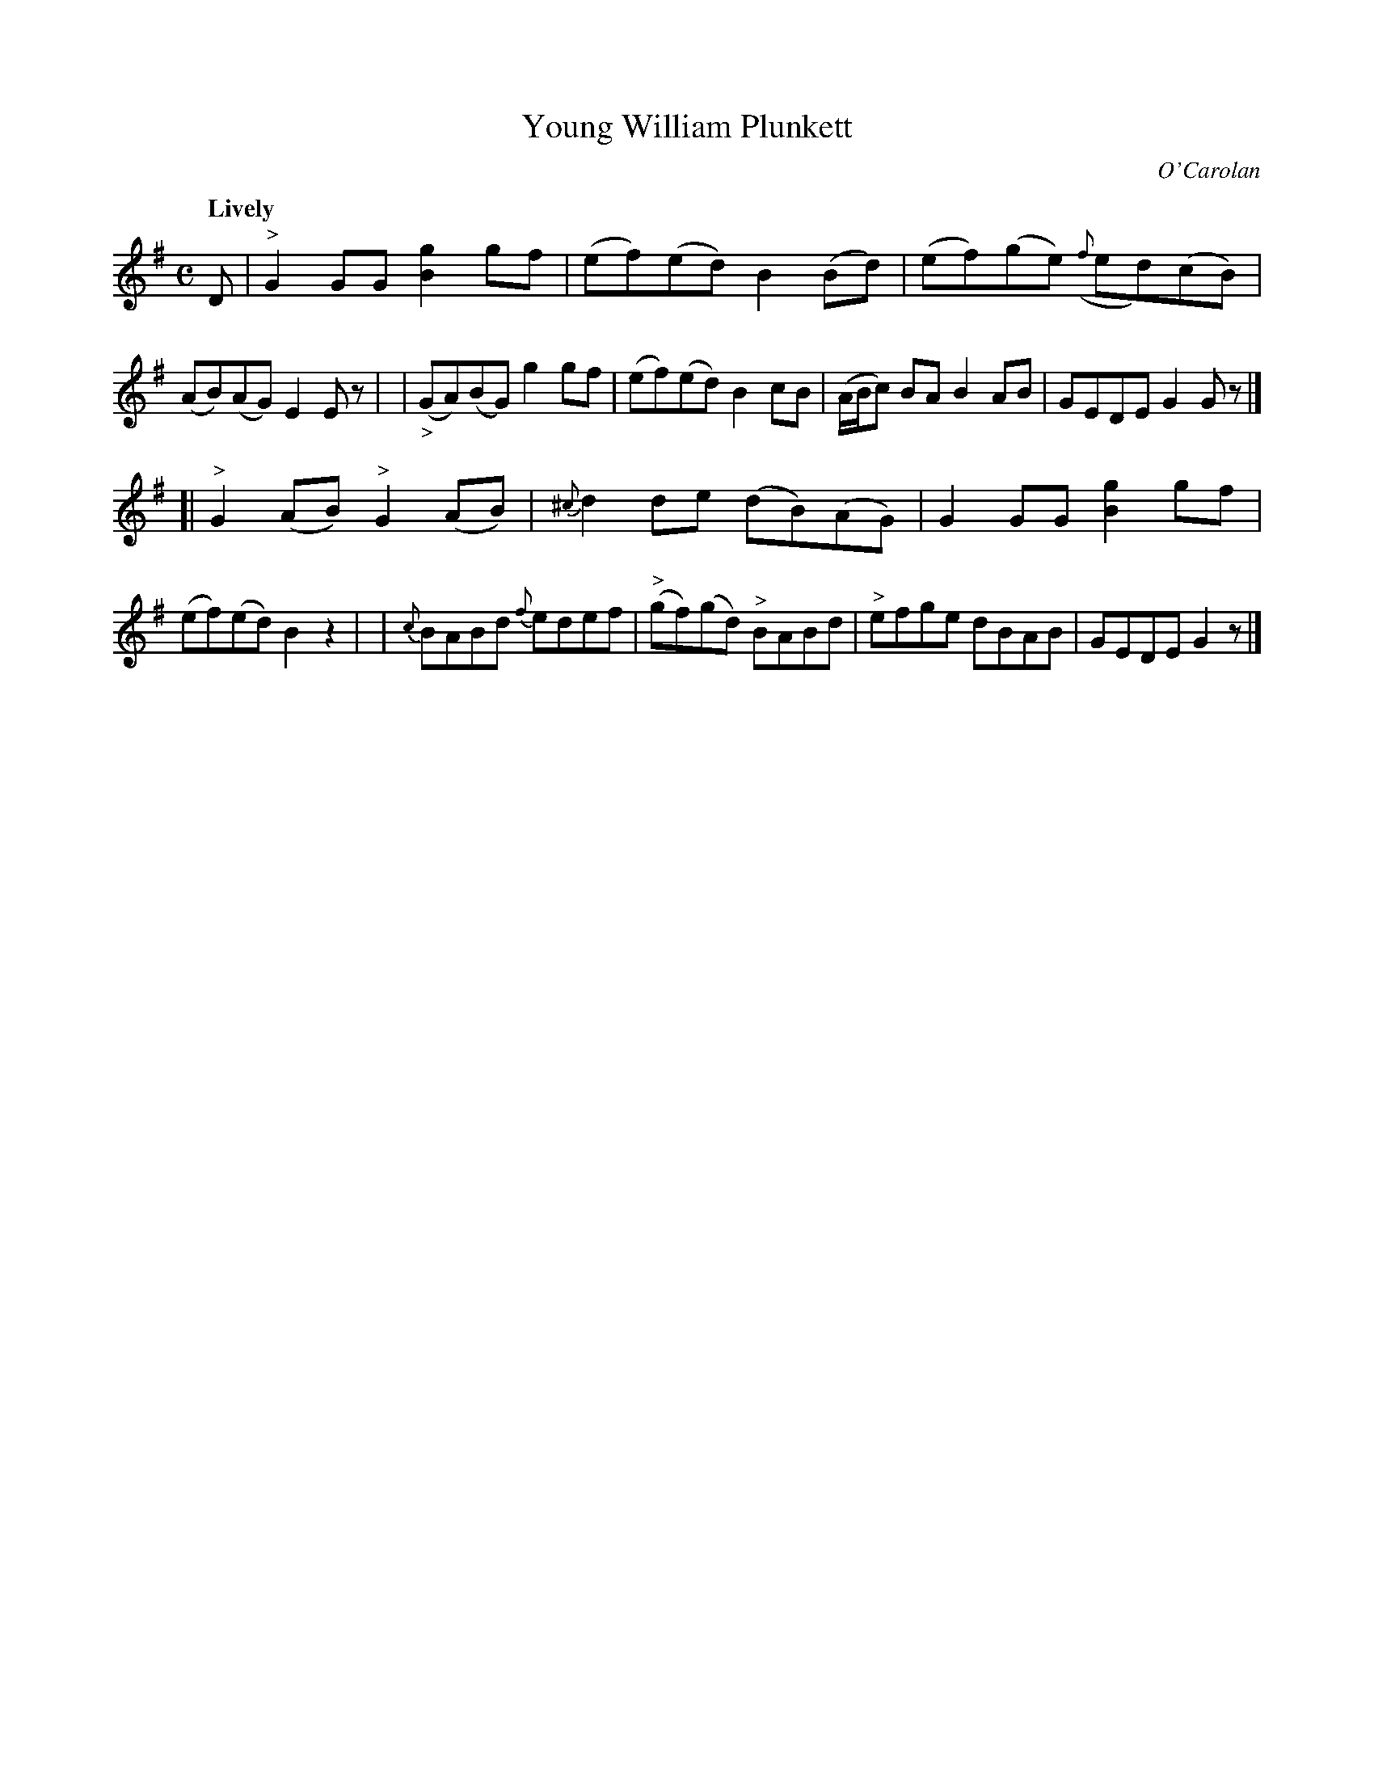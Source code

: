 X: 650
T: Young William Plunkett
C: O'Carolan
R: air, reel
%S: s:2 b:16(8+8)
B: O'Neill's 1850 #650
Z: 1997 by John Chambers <jc@trillian.mit.edu>
Q: "Lively"
M: C
L: 1/8
K: G
D |\
"^>"G2GG [g2B2]gf | (ef)(ed) B2(Bd) | (ef)(ge) ({f}ed)(cB) | (AB)(AG) E2Ez |\
| ("_>"GA)(BG) g2gf | (ef)(ed) B2cB | (A/B/c) BA B2AB | GEDE G2Gz |]
[| "^>"G2(AB) "^>"G2(AB) | {^c}d2de (dB)(AG) | G2GG [g2B2]gf | (ef)(ed) B2z2 |\
| {c}BABd {f}edef | "^>"(gf)(gd) "^>"BABd | "^>"efge dBAB | GEDE G2z |]
